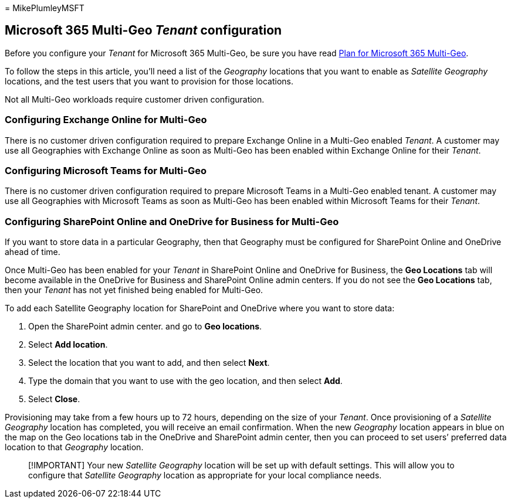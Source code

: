 = 
MikePlumleyMSFT

== Microsoft 365 Multi-Geo _Tenant_ configuration

Before you configure your _Tenant_ for Microsoft 365 Multi-Geo, be sure
you have read link:plan-for-multi-geo.md[Plan for Microsoft 365
Multi-Geo].

To follow the steps in this article, you’ll need a list of the
_Geography_ locations that you want to enable as _Satellite Geography_
locations, and the test users that you want to provision for those
locations.

Not all Multi-Geo workloads require customer driven configuration.

=== Configuring Exchange Online for Multi-Geo

There is no customer driven configuration required to prepare Exchange
Online in a Multi-Geo enabled _Tenant_. A customer may use all
Geographies with Exchange Online as soon as Multi-Geo has been enabled
within Exchange Online for their _Tenant_.

=== Configuring Microsoft Teams for Multi-Geo

There is no customer driven configuration required to prepare Microsoft
Teams in a Multi-Geo enabled tenant. A customer may use all Geographies
with Microsoft Teams as soon as Multi-Geo has been enabled within
Microsoft Teams for their _Tenant_.

=== Configuring SharePoint Online and OneDrive for Business for Multi-Geo

If you want to store data in a particular Geography, then that Geography
must be configured for SharePoint Online and OneDrive ahead of time.

Once Multi-Geo has been enabled for your _Tenant_ in SharePoint Online
and OneDrive for Business, the *Geo Locations* tab will become available
in the OneDrive for Business and SharePoint Online admin centers. If you
do not see the *Geo Locations* tab, then your _Tenant_ has not yet
finished being enabled for Multi-Geo.

To add each Satellite Geography location for SharePoint and OneDrive
where you want to store data:

[arabic]
. Open the SharePoint admin center. and go to *Geo locations*.
. Select *Add location*.
. Select the location that you want to add, and then select *Next*.
. Type the domain that you want to use with the geo location, and then
select *Add*.
. Select *Close*.

Provisioning may take from a few hours up to 72 hours, depending on the
size of your _Tenant_. Once provisioning of a _Satellite Geography_
location has completed, you will receive an email confirmation. When the
new _Geography_ location appears in blue on the map on the Geo locations
tab in the OneDrive and SharePoint admin center, then you can proceed to
set users’ preferred data location to that _Geography_ location.

____
[!IMPORTANT] Your new _Satellite Geography_ location will be set up with
default settings. This will allow you to configure that _Satellite
Geography_ location as appropriate for your local compliance needs.
____
